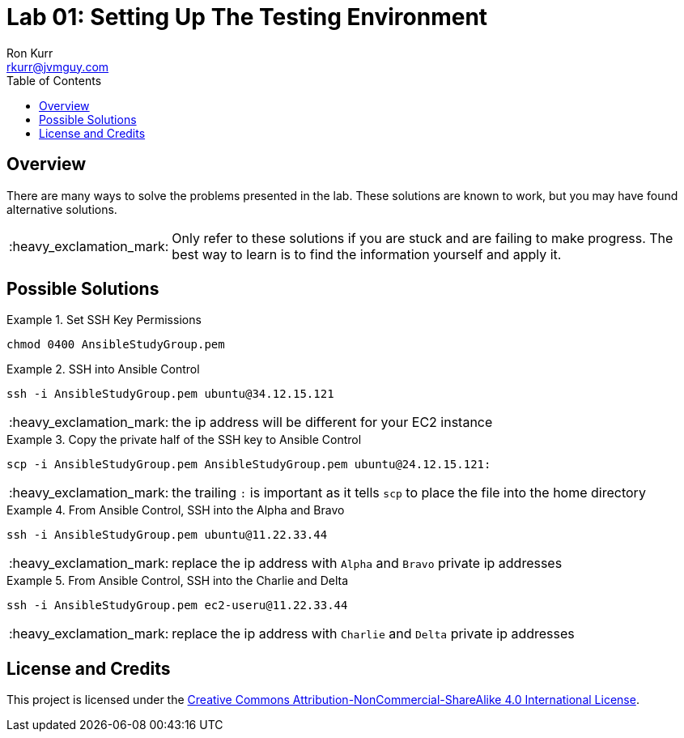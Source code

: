 :toc:
:toc-placement!:

:note-caption: :information_source:
:tip-caption: :bulb:
:important-caption: :heavy_exclamation_mark:
:warning-caption: :warning:
:caution-caption: :fire:

= Lab 01: Setting Up The Testing Environment
Ron Kurr <rkurr@jvmguy.com>


toc::[]

== Overview
There are many ways to solve the problems presented in the lab.  These solutions are known to work, but you may have found alternative solutions.

IMPORTANT: Only refer to these solutions if you are stuck and are failing to make progress.  The best way to learn is to find the information yourself and apply it.

== Possible Solutions

.Set SSH Key Permissions
==========================
`chmod 0400 AnsibleStudyGroup.pem`
==========================

.SSH into Ansible Control
==========================
`ssh -i AnsibleStudyGroup.pem ubuntu@34.12.15.121`

IMPORTANT: the ip address will be different for your EC2 instance
==========================

.Copy the private half of the SSH key to Ansible Control
==========================
`scp -i AnsibleStudyGroup.pem AnsibleStudyGroup.pem ubuntu@24.12.15.121:`

IMPORTANT: the trailing `:` is important as it tells `scp` to place the file into the home directory
==========================

.From Ansible Control, SSH into the Alpha and Bravo
==========================
`ssh -i AnsibleStudyGroup.pem ubuntu@11.22.33.44`

IMPORTANT: replace the ip address with `Alpha` and `Bravo` private ip addresses
==========================

.From Ansible Control, SSH into the Charlie and Delta
==========================
`ssh -i AnsibleStudyGroup.pem ec2-useru@11.22.33.44`

IMPORTANT: replace the ip address with `Charlie` and `Delta` private ip addresses
==========================

== License and Credits
This project is licensed under the https://creativecommons.org/licenses/by-nc-sa/4.0/legalcode[Creative Commons Attribution-NonCommercial-ShareAlike 4.0 International License].
